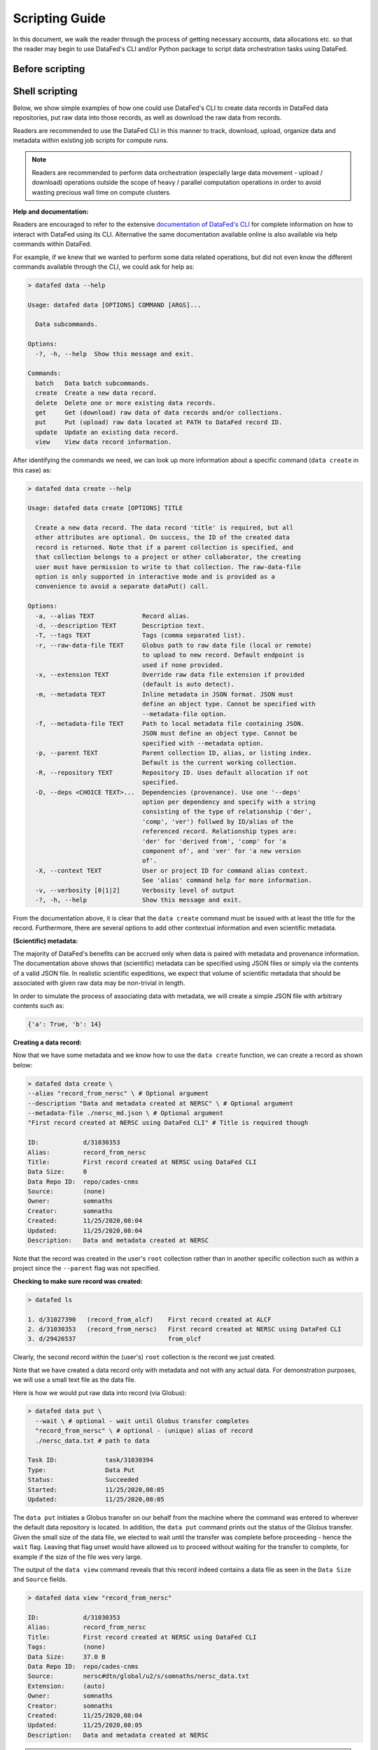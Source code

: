 ===============
Scripting Guide
===============

In this document, we walk the reader through the process of getting necessary accounts,
data allocations etc. so that the reader may begin to use DataFed's CLI and/or Python package
to script data orchestration tasks using DataFed.

Before scripting
~~~~~~~~~~~~~~~~



Shell scripting
~~~~~~~~~~~~~~~
Below, we show simple examples of how one could use DataFed's CLI to create data records in DataFed data repositories, put raw data into those records, as well as download the raw data from records.

Readers are recommended to use the DataFed CLI in this manner to track, download, upload, organize data and metadata within existing job scripts for compute runs.

.. note::

    Readers are recommended to perform data orchestration (especially large data movement - upload / download) operations
    outside the scope of heavy / parallel computation operations in order to avoid wasting precious wall time on compute clusters.

**Help and documentation:**

Readers are encouraged to refer to the extensive `documentation of DataFed's CLI <https://ornl.github.io/DataFed/user/cli/reference.html>`_ for complete information on how to interact with DataFed using its CLI.
Alternative the same documentation available online is also available via help commands within DataFed.

For example, if we knew that we wanted to perform some data related operations, but did not even know the different commands available through the CLI, we could ask for help as:

.. code:: bash

    > datafed data --help

    Usage: datafed data [OPTIONS] COMMAND [ARGS]...

      Data subcommands.

    Options:
      -?, -h, --help  Show this message and exit.

    Commands:
      batch   Data batch subcommands.
      create  Create a new data record.
      delete  Delete one or more existing data records.
      get     Get (download) raw data of data records and/or collections.
      put     Put (upload) raw data located at PATH to DataFed record ID.
      update  Update an existing data record.
      view    View data record information.

After identifying the commands we need, we can look up more information about a specific command (``data create`` in this case) as:

.. code:: bash

    > datafed data create --help

    Usage: datafed data create [OPTIONS] TITLE

      Create a new data record. The data record 'title' is required, but all
      other attributes are optional. On success, the ID of the created data
      record is returned. Note that if a parent collection is specified, and
      that collection belongs to a project or other collaborator, the creating
      user must have permission to write to that collection. The raw-data-file
      option is only supported in interactive mode and is provided as a
      convenience to avoid a separate dataPut() call.

    Options:
      -a, --alias TEXT             Record alias.
      -d, --description TEXT       Description text.
      -T, --tags TEXT              Tags (comma separated list).
      -r, --raw-data-file TEXT     Globus path to raw data file (local or remote)
                                   to upload to new record. Default endpoint is
                                   used if none provided.
      -x, --extension TEXT         Override raw data file extension if provided
                                   (default is auto detect).
      -m, --metadata TEXT          Inline metadata in JSON format. JSON must
                                   define an object type. Cannot be specified with
                                   --metadata-file option.
      -f, --metadata-file TEXT     Path to local metadata file containing JSON.
                                   JSON must define an object type. Cannot be
                                   specified with --metadata option.
      -p, --parent TEXT            Parent collection ID, alias, or listing index.
                                   Default is the current working collection.
      -R, --repository TEXT        Repository ID. Uses default allocation if not
                                   specified.
      -D, --deps <CHOICE TEXT>...  Dependencies (provenance). Use one '--deps'
                                   option per dependency and specify with a string
                                   consisting of the type of relationship ('der',
                                   'comp', 'ver') follwed by ID/alias of the
                                   referenced record. Relationship types are:
                                   'der' for 'derived from', 'comp' for 'a
                                   component of', and 'ver' for 'a new version
                                   of'.
      -X, --context TEXT           User or project ID for command alias context.
                                   See 'alias' command help for more information.
      -v, --verbosity [0|1|2]      Verbosity level of output
      -?, -h, --help               Show this message and exit.

From the documentation above, it is clear that the ``data create`` command must be issued with at least the title for the record.
Furthermore, there are several options to add other contextual information and even scientific metadata.

**(Scientific) metadata:**

The majority of DataFed's benefits can be accrued only when data is paired with metadata and provenance information.
The documentation above shows that (scientific) metadata can be specified using JSON files or simply via the contents of a valid JSON file.
In realistic scientific expeditions, we expect that volume of scientific metadata that should be associated with given raw data may be
non-trivial in length.

In order to simulate the process of associating data with metadata, we will create a simple JSON file with arbitrary contents such as:

.. code:: bash

    {'a': True, 'b': 14}

**Creating a data record:**

Now that we have some metadata and we know how to use the ``data create`` function, we can create a record as shown below:

.. code:: bash

    > datafed data create \
    --alias "record_from_nersc" \ # Optional argument
    --description "Data and metadata created at NERSC" \ # Optional argument
    --metadata-file ./nersc_md.json \ # Optional argument
    "First record created at NERSC using DataFed CLI" # Title is required though

    ID:            d/31030353
    Alias:         record_from_nersc
    Title:         First record created at NERSC using DataFed CLI
    Data Size:     0
    Data Repo ID:  repo/cades-cnms
    Source:        (none)
    Owner:         somnaths
    Creator:       somnaths
    Created:       11/25/2020,08:04
    Updated:       11/25/2020,08:04
    Description:   Data and metadata created at NERSC

Note that the record was created in the user's ``root`` collection rather than in another specific collection such as within a project
since the ``--parent`` flag was not specified.

**Checking to make sure record was created:**

.. code:: bash

    > datafed ls

    1. d/31027390   (record_from_alcf)    First record created at ALCF
    2. d/31030353   (record_from_nersc)   First record created at NERSC using DataFed CLI
    3. d/29426537                         from_olcf

Clearly, the second record within the (user's) ``root`` collection is the record we just created.

Note that we have  created a data record only with metadata and not with any actual data.
For demonstration purposes, we will use a small text file as the data file.

Here is how we would put raw data into record (via Globus):

.. code:: bash

    > datafed data put \
      --wait \ # optional - wait until Globus transfer completes
      "record_from_nersc" \ # optional - (unique) alias of record
      ./nersc_data.txt # path to data

    Task ID:             task/31030394
    Type:                Data Put
    Status:              Succeeded
    Started:             11/25/2020,08:05
    Updated:             11/25/2020,08:05

The ``data put`` initiates a Globus transfer on our behalf from the machine where the command was entered to wherever the default data repository is located.
In addition, the ``data put`` command prints out the status of the Globus transfer.
Given the small size of the data file, we elected to wait until the transfer was complete before proceeding - hence the ``wait`` flag.
Leaving that flag unset would have allowed us to proceed without waiting for the transfer to complete, for example if the size of the file wes very large.

The output of the ``data view`` command reveals that this record indeed contains a data file as seen in the ``Data Size`` and ``Source`` fields.

.. code:: bash

    > datafed data view "record_from_nersc"

    ID:            d/31030353
    Alias:         record_from_nersc
    Title:         First record created at NERSC using DataFed CLI
    Tags:          (none)
    Data Size:     37.0 B
    Data Repo ID:  repo/cades-cnms
    Source:        nersc#dtn/global/u2/s/somnaths/nersc_data.txt
    Extension:     (auto)
    Owner:         somnaths
    Creator:       somnaths
    Created:       11/25/2020,08:04
    Updated:       11/25/2020,08:05
    Description:   Data and metadata created at NERSC

.. note::

    All metadata associated with a data record lives in the central DataFed servers.
    However, the raw data associated with records lives in DataFed managed repositories, which could be geographically distributed.

Now, we will demonstrate how one could download the data associated with a data record.

For the purposes of this demonstration, we will be using data that was created elsewhere as the ``data view`` command shows:

.. code:: bash

    > datafed data view d/10314975

    ID:            d/10314975
    Alias:         cln_b_1_beline_0001
    Title:         CLN_B_1_BEline_0001
    Tags:          (none)
    Data Size:     25.7 MB
    Data Repo ID:  repo/cades-cnms
    Source:        57230a10-7ba2-11e7-8c3b-22000b9923ef/Nanophase/CLN_B_1_BEline_0001.h5
    Extension:     (auto)
    Owner:         somnaths
    Creator:       somnaths
    Created:       11/01/2019,19:54
    Updated:       11/15/2019,20:31
    Description:   (none)

We list the contents of the local directory using the shell ``ls`` command to show that the file we want to download / ``get`` doesn't already exist:

.. code:: bash

    > ls -hlt
    total 28M
    -rw-rw---- 1 somnaths somnaths   40 Nov 25 07:58 nersc_md.json
    -rw-r--r-- 1 somnaths somnaths 400K Nov  3 13:36 Translation_compiled.html
    -rw-r--r-- 1 somnaths somnaths 1.9M Nov  3 13:30 image_02.mat
    -rw-rw---- 1 somnaths somnaths   37 Nov  3 11:41 nersc_data.txt

We can download the data associated with a data record using the ``data get`` command as shown below:

.. code:: bash

    > datafed data get \
      --wait \ # optional - wait for Globus transfer to complete
      d/10314975 \ # ID of data record
      . # Where to put it in local file system

    > ls -hlt
    total 28M
    -rw-r--r-- 1 somnaths somnaths  26M Nov 25 08:08 10314975.h5
    -rw-rw---- 1 somnaths somnaths   40 Nov 25 07:58 nersc_md.json
    -rw-r--r-- 1 somnaths somnaths 400K Nov  3 13:36 Translation_compiled.html
    -rw-r--r-- 1 somnaths somnaths 1.9M Nov  3 13:30 image_02.mat
    -rw-rw---- 1 somnaths somnaths   37 Nov  3 11:41 nersc_data.txt

As the listing of the local directory shows, we got the ``10314975.h5`` file from the ``data get`` command.

Python scripting
~~~~~~~~~~~~~~~~
Import necessary packages

.. code:: python

    >>> import json
    >>> from datafed.CommandLib import API

Create an instance of the DataFed API:

.. code:: python

    >>> df_api = API()

By default, one would need to get metadata from the simulation / measurement files.
Here, we use fake metadata in place of the real metadata:

.. code:: python

    >>> parameters = {
                      'a': 4,
                      'b': [1, 2, -4, 7.123],
                      'c': 'Something important',
                      'd': {'x': 14, 'y': -19} # Can use nested dictionaries
                      }

Creating the record:
Until the next version of DataFed, which can accept a python dictionary itself instead
of a JSON file or a JSON string for the metadata, we will need to use ``json.dumps()``
or write the dictionary to a JSON file:

.. code:: python

    >>> response = df_api.dataCreate('my important data',
                                     alias='my_cool_alias', # optional
                                     metadata=json.dumps(parameters), # also optional
                                     parent_id='root', # parent collection
                                    )

DataFed returns Google Protobuf messages in response to commands (both success and failure).
Let us take a look at an example response:

.. code:: python

    >>> print(response)

    (data {
       id: "d/30224875"
       title: "my important data"
       alias: "my_cool_alias"
       metadata: "{\"a\":4,\"b\":[1,2,-4,7.123],\"c\":\"Something important\",\"d\":{\"x\":14,\"y\":-19}}"
       repo_id: "repo/cades-cnms"
       size: 0.0
       ext_auto: true
       ct: 1605133166
       ut: 1605133166
       owner: "u/somnaths"
       creator: "u/somnaths"
       parent_id: "c/u_somnaths_root"
     }, 'RecordDataReply')

Though the content in these message objects are clearly laid out,
getting at specific components of the messages requires a tiny bit of extra work.
For example, if we wanted to get the record ID to be used for later transactions,
here's how we could go about it:

.. code:: python

    >>> record_id = response[0].data[0].id
    >>> print(record_id)

    'd/30224875'

Let's put the raw data into this record.
For the sake of simplicity, I'll just use the metadata as the data itself:

.. code:: python

    >>> with open('parameters.json', mode='w') as file_handle:
            json.dump(parameters, file_handle)

Putting the data file into record:
Note that this file must be located such that it is visible to the (default) globus endpoint

.. code:: python

    >>> put_resp = df_api.dataPut(record_id,
                                  './parameters.json')
    >>> print(put_resp)

    (item {
       id: "d/30224875"
       title: "my important data"
       size: 0.0
       owner: "u/somnaths"
     }
     task {
       id: "task/30225166"
       type: TT_DATA_PUT
       status: TS_READY
       client: "u/somnaths"
       step: 0
       steps: 2
       msg: "Pending"
       ct: 1605133526
       ut: 1605133526
       source: "1646e89e-f4f0-11e9-9944-0a8c187e8c12/Users/syz/Desktop/parameters.json"
       dest: "d/30224875"
     }, 'DataPutReply')

Viewing the record:
Clearly, you will notice the source and file extension have been updated:

.. code:: python

    >>> dv_resp = df_api.dataView(record_id)
    >>> prit(dv_resp)

    (data {
       id: "d/30224875"
       title: "my important data"
       alias: "my_cool_alias"
       metadata: "{\"a\":4,\"b\":[1,2,-4,7.123],\"c\":\"Something important\",\"d\":{\"x\":14,\"y\":-19}}"
       repo_id: "repo/cades-cnms"
       size: 86.0
       source: "1646e89e-f4f0-11e9-9944-0a8c187e8c12/Users/syz/Desktop/parameters.json"
       ext: ".json"
       ext_auto: true
       ct: 1605133166
       ut: 1605133539
       dt: 1605133539
       owner: "u/somnaths"
       creator: "u/somnaths"
       notes: 0
     }, 'RecordDataReply')

By default, the metadata in the response is a JSON string:

.. code:: python

    >>> dv_resp[0].data[0].metadata

    '{"a":4,"b":[1,2,-4,7.123],"c":"Something important","d":{"x":14,"y":-19}}'

In order to get back a python dictionary, use ``json.loads()``

.. code:: python

    >>> json.loads(dv_resp[0].data[0].metadata)

    {'a': 4,
     'b': [1, 2, -4, 7.123],
     'c': 'Something important',
     'd': {'x': 14, 'y': -19}}
